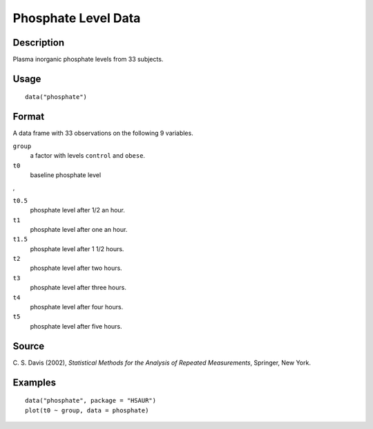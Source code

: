 +--------------------------------------+--------------------------------------+
| phosphate                            |
| R Documentation                      |
+--------------------------------------+--------------------------------------+

Phosphate Level Data
--------------------

Description
~~~~~~~~~~~

Plasma inorganic phosphate levels from 33 subjects.

Usage
~~~~~

::

    data("phosphate")

Format
~~~~~~

A data frame with 33 observations on the following 9 variables.

``group``
    a factor with levels ``control`` and ``obese``.

``t0``
    baseline phosphate level

,

``t0.5``
    phosphate level after 1/2 an hour.

``t1``
    phosphate level after one an hour.

``t1.5``
    phosphate level after 1 1/2 hours.

``t2``
    phosphate level after two hours.

``t3``
    phosphate level after three hours.

``t4``
    phosphate level after four hours.

``t5``
    phosphate level after five hours.

Source
~~~~~~

C. S. Davis (2002), *Statistical Methods for the Analysis of Repeated
Measurements*, Springer, New York.

Examples
~~~~~~~~

::


      data("phosphate", package = "HSAUR")
      plot(t0 ~ group, data = phosphate)

